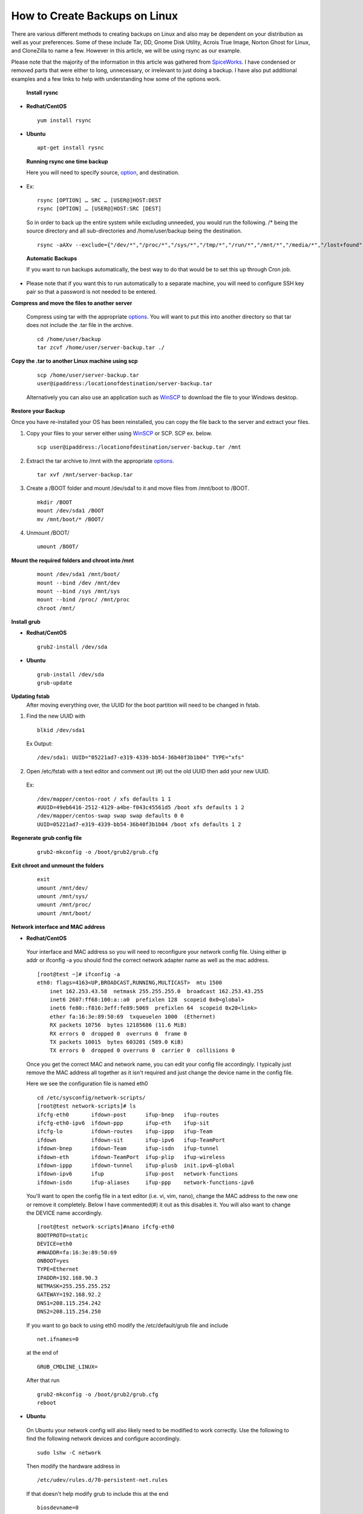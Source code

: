 ==============================
How to Create Backups on Linux
==============================

There are various different methods to creating backups on Linux and also may be dependent on your distribution as well as your
preferences. Some of these include Tar, DD, Gnome Disk Utility, Acrois True Image, Norton Ghost for Linux, and CloneZilla to name a few.
However in this article, we will be using rsync as our example.

Please note that the majority of the information in this article was
gathered from `SpiceWorks
<https://community.spiceworks.com/how_to/114945-centos-7-backup-and-restore>`_.
I have condensed or removed parts that were either to long, unnecessary,
or irrelevant to just doing a backup. I have also put additional
examples and a few links to help with understanding how some of the options work. 

 **Install rysnc**

- **Redhat/CentOS**

 ::

      yum install rsync

- **Ubuntu**

 ::

      apt-get install rysnc

 **Running rsync one time backup**

 Here you will need to specify source, `option <https://www.computerhope.com/unix/rsync.htm>`_, and destination.

- Ex::

    rsync [OPTION] … SRC … [USER@]HOST:DEST
    rsync [OPTION] … [USER@]HOST:SRC [DEST]

 So in order to back up the entire system while excluding unneeded, you would run the following.
 /* being the source directory and all sub-directories and /home/user/backup being the destination.

 ::

    rsync -aAXv --exclude={"/dev/*","/proc/*","/sys/*","/tmp/*","/run/*","/mnt/*","/media/*","/lost+found","/home/user/backup"} /* /home/user/backup

 **Automatic Backups**

 If you want to run backups automatically, the best way to do that would be to set this up through Cron job.

- Please note that if you want this to run automatically to a separate machine, you will need to configure SSH key pair so that a password is not needed to be entered. 

**Compress and move the files to another server**

 Compress using tar with the appropriate `options <https://www.tecmint.com/18-tar-command-examples-in-linux/>`_. You will want to put this into another directory so that tar does not include the .tar file in the archive.

 ::

    cd /home/user/backup 
    tar zcvf /home/user/server-backup.tar ./

**Copy the .tar to another Linux machine using scp**

 ::

    scp /home/user/server-backup.tar 
    user@ipaddress:/locationofdestination/server-backup.tar

 Alternatively you can also use an application such as `WinSCP <https://winscp.net/eng/download.php>`_ to download the file to your Windows desktop.

**Restore your Backup**

Once you have re-installed your OS has been reinstalled, you can copy the file back to the server and extract your files.

1. Copy your files to your server either using `WinSCP <https://winscp.net/eng/download.php>`_ or SCP. SCP ex. below.

 ::

    scp user@ipaddress:/locationofdestination/server-backup.tar /mnt

2. Extract the tar archive to /mnt with the appropriate `options <https://www.tecmint.com/18-tar-command-examples-in-linux/>`_.

 ::

    tar xvf /mnt/server-backup.tar

3. Create a /BOOT folder and mount /dev/sda1 to it and move files from /mnt/boot to /BOOT.

 ::

    mkdir /BOOT
    mount /dev/sda1 /BOOT 
    mv /mnt/boot/* /BOOT/

4. Unmount /BOOT/

 ::

    umount /BOOT/

**Mount the required folders and chroot into /mnt**

 ::

    mount /dev/sda1 /mnt/boot/ 
    mount --bind /dev /mnt/dev 
    mount --bind /sys /mnt/sys 
    mount --bind /proc/ /mnt/proc 
    chroot /mnt/

**Install grub**

- **Redhat/CentOS**

 ::

     grub2-install /dev/sda 

- **Ubuntu**

 ::

    grub-install /dev/sda 
    grub-update

**Updating fstab**
 After moving everything over, the UUID for the boot partition will need to be changed in fstab.

1. Find the new UUID with

 ::

    blkid /dev/sda1 

 Ex Output: 

 ::

    /dev/sda1: UUID="05221ad7-e319-4339-bb54-36b40f3b1b04" TYPE="xfs"

2. Open /etc/fstab with a text editor and comment out (#) out the old UUID then add your new UUID.

 Ex::

    /dev/mapper/centos-root / xfs defaults 1 1 
    #UUID=49eb6416-2512-4129-a4be-f043c45561d5 /boot xfs defaults 1 2 
    /dev/mapper/centos-swap swap swap defaults 0 0 
    UUID=05221ad7-e319-4339-bb54-36b40f3b1b04 /boot xfs defaults 1 2

**Regenerate grub config file**

 ::

    grub2-mkconfig -o /boot/grub2/grub.cfg

**Exit chroot and unmount the folders**

 ::

    exit
    umount /mnt/dev/ 
    umount /mnt/sys/ 
    umount /mnt/proc/ 
    umount /mnt/boot/

**Network interface and MAC address**

- **Redhat/CentOS**

 Your interface and MAC address so you will need to reconfigure your network config file. Using either ip addr or ifconfig -a you should find the correct network adapter name as well as the mac address.

 ::

    [root@test ~]# ifconfig -a
    eth0: flags=4163<UP,BROADCAST,RUNNING,MULTICAST>  mtu 1500
        inet 162.253.43.58  netmask 255.255.255.0  broadcast 162.253.43.255
        inet6 2607:ff68:100:a::a0  prefixlen 128  scopeid 0x0<global>
        inet6 fe80::f816:3eff:fe89:5069  prefixlen 64  scopeid 0x20<link>
        ether fa:16:3e:89:50:69  txqueuelen 1000  (Ethernet)
        RX packets 10756  bytes 12185686 (11.6 MiB)
        RX errors 0  dropped 0  overruns 0  frame 0
        TX packets 10015  bytes 603201 (589.0 KiB)
        TX errors 0  dropped 0 overruns 0  carrier 0  collisions 0

 Once you get the correct MAC and network name, you can edit your config file accordingly. I typically just remove the MAC address all together as it isn't required and just change the device name in the config file.

 Here we see the configuration file is named eth0

 ::

    cd /etc/sysconfig/network-scripts/
    [root@test network-scripts]# ls
    ifcfg-eth0       ifdown-post      ifup-bnep   ifup-routes
    ifcfg-eth0-ipv6  ifdown-ppp       ifup-eth    ifup-sit
    ifcfg-lo         ifdown-routes    ifup-ippp   ifup-Team
    ifdown           ifdown-sit       ifup-ipv6   ifup-TeamPort
    ifdown-bnep      ifdown-Team      ifup-isdn   ifup-tunnel
    ifdown-eth       ifdown-TeamPort  ifup-plip   ifup-wireless
    ifdown-ippp      ifdown-tunnel    ifup-plusb  init.ipv6-global
    ifdown-ipv6      ifup             ifup-post   network-functions
    ifdown-isdn      ifup-aliases     ifup-ppp    network-functions-ipv6

 You'll want to open the config file in a text editor (i.e. vi, vim, nano), change the MAC address to the new one or remove it completely. Below I have commented(#) it out as this disables it. You will also want to change the DEVICE name accordingly.

 ::

    [root@test network-scripts]#nano ifcfg-eth0
    BOOTPROTO=static
    DEVICE=eth0
    #HWADDR=fa:16:3e:89:50:69
    ONBOOT=yes
    TYPE=Ethernet
    IPADDR=192.168.90.3
    NETMASK=255.255.255.252
    GATEWAY=192.168.92.2
    DNS1=208.115.254.242
    DNS2=208.115.254.250

 If you want to go back to using eth0 modify the /etc/default/grub file and include

 ::

    net.ifnames=0

 at the end of 

 ::

    GRUB_CMDLINE_LINUX=

 After that run

 ::

    grub2-mkconfig -o /boot/grub2/grub.cfg
    reboot

- **Ubuntu**

 On Ubuntu your network config will also likely need to be modified to work correctly. Use the following to find the following network devices and configure accordingly.

 ::

    sudo lshw -C network

 Then modify the hardware address in 

 ::

    /etc/udev/rules.d/70-persistent-net.rules 

 If that doesn't help modify grub to include this at the end 

 ::

    biosdevname=0

 at the end of

 ::

    GRUB_CMDLINE_LINUX= 

 After that run

 ::

    grub-update
    reboot

**Sources:**

 https://community.spiceworks.com/how_to/114945-centos-7-backup-and-restore

 https://en.wikipedia.org/wiki/Rsync

 https://www.maketecheasier.com/back-up-entire-hard-drive-linux/

 https://www.computerhope.com/unix/rsync.htm

 https://www.tecmint.com/18-tar-command-examples-in-linux/

 https://www.cubebackup.com/blog/automatic-backup-linux-using-rsync-crontab/


.. disqus::
